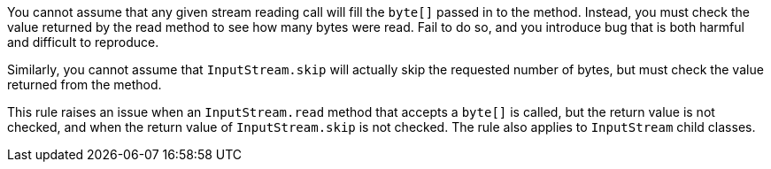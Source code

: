You cannot assume that any given stream reading call will fill the ``++byte[]++`` passed in to the method. Instead, you must check the value returned by the read method to see how many bytes were read. Fail to do so, and you introduce bug that is both harmful and difficult to reproduce.


Similarly, you cannot assume that ``++InputStream.skip++`` will actually skip the requested number of bytes, but must check the value returned from the method.


This rule raises an issue when an ``++InputStream.read++`` method that accepts a ``++byte[]++`` is called, but the return value is not checked, and when the return value of ``++InputStream.skip++`` is not checked. The rule also applies to ``++InputStream++`` child classes.
